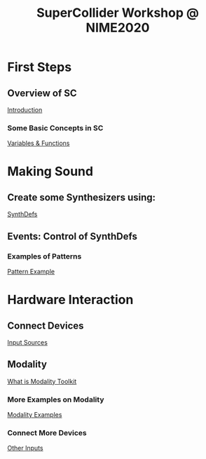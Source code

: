 #+TITLE: SuperCollider Workshop @ NIME2020
[[./img/sc-workshop-NIME2020.png]]

* First Steps
** Overview of SC
[[file:first-steps/Introduction.org][Introduction]]
*** Some Basic Concepts in SC
[[file:first-steps/Basics.org][Variables & Functions]]
* Making Sound
** Create some Synthesizers using:
[[file:first-steps/SynthDefs.org][SynthDefs]]
** Events: Control of SynthDefs
*** Examples of Patterns
[[file:Interaction/Pattern-Examples.org][Pattern Example]]
* Hardware Interaction
** Connect Devices
[[file:Interaction/Input-Sources.org][Input Sources]]
** Modality
[[https://modalityteam.github.io][What is Modality Toolkit]]
*** More Examples on Modality
[[file:Interaction/Modality-Examples.org][Modality Examples]]
*** Connect More Devices
[[file:Interaction/Other-Inputs.org][Other Inputs]]
